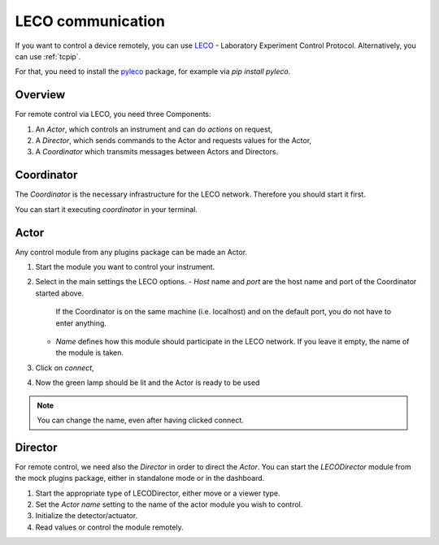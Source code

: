 .. _leco:

LECO communication
==================

If you want to control a device remotely, you can use `LECO <https://leco-laboratory-experiment-control-protocol.readthedocs.io>`_ - Laboratory Experiment Control Protocol.
Alternatively, you can use :ref:`tcpip`.

For that, you need to install the `pyleco <https://pypi.org/project/pyleco/>`_ package, for example via `pip install pyleco`.


Overview
--------

For remote control via LECO, you need three Components:

1. An *Actor*, which controls an instrument and can do *actions* on request,
2. A *Director*, which sends commands to the Actor and requests values for the Actor,
3. A *Coordinator* which transmits messages between Actors and Directors.


Coordinator
-----------

The *Coordinator* is the necessary infrastructure for the LECO network.
Therefore you should start it first.

You can start it executing `coordinator` in your terminal.


Actor
-----

Any control module from any plugins package can be made an Actor.

1. Start the module you want to control your instrument.
2. Select in the main settings the LECO options.
   - `Host` name and `port` are the host name and port of the Coordinator started above.
     If the Coordinator is on the same machine (i.e. localhost) and on the default port, you do not have to enter anything.
   - `Name` defines how this module should participate in the LECO network.
     If you leave it empty, the name of the module is taken.
3. Click on `connect`,
4. Now the green lamp should be lit and the Actor is ready to be used

.. note::

    You can change the name, even after having clicked connect.


Director
--------

For remote control, we need also the *Director* in order to direct the *Actor*.
You can start the *LECODirector* module from the mock plugins package, either in standalone mode or in the dashboard.

1. Start the appropriate type of LECODirector, either move or a viewer type.
2. Set the `Actor name` setting to the name of the actor module you wish to control.
3. Initialize the detector/actuator.
4. Read values or control the module remotely.

